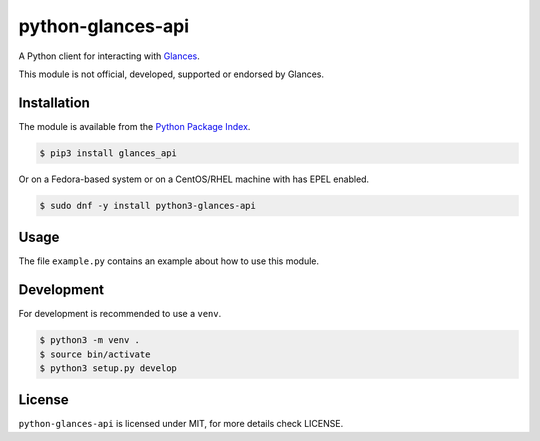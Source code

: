 python-glances-api
==================

A Python client for interacting with `Glances <https://nicolargo.github.io/glances/>`_.

This module is not official, developed, supported or endorsed by Glances.

Installation
------------

The module is available from the `Python Package Index <https://pypi.python.org/pypi>`_.

.. code:: bash

    $ pip3 install glances_api

Or on a Fedora-based system or on a CentOS/RHEL machine with has EPEL enabled.

.. code:: bash

    $ sudo dnf -y install python3-glances-api

Usage
-----

The file ``example.py`` contains an example about how to use this module.

Development
-----------

For development is recommended to use a ``venv``.

.. code:: bash

    $ python3 -m venv .
    $ source bin/activate
    $ python3 setup.py develop

License
-------

``python-glances-api`` is licensed under MIT, for more details check LICENSE.
